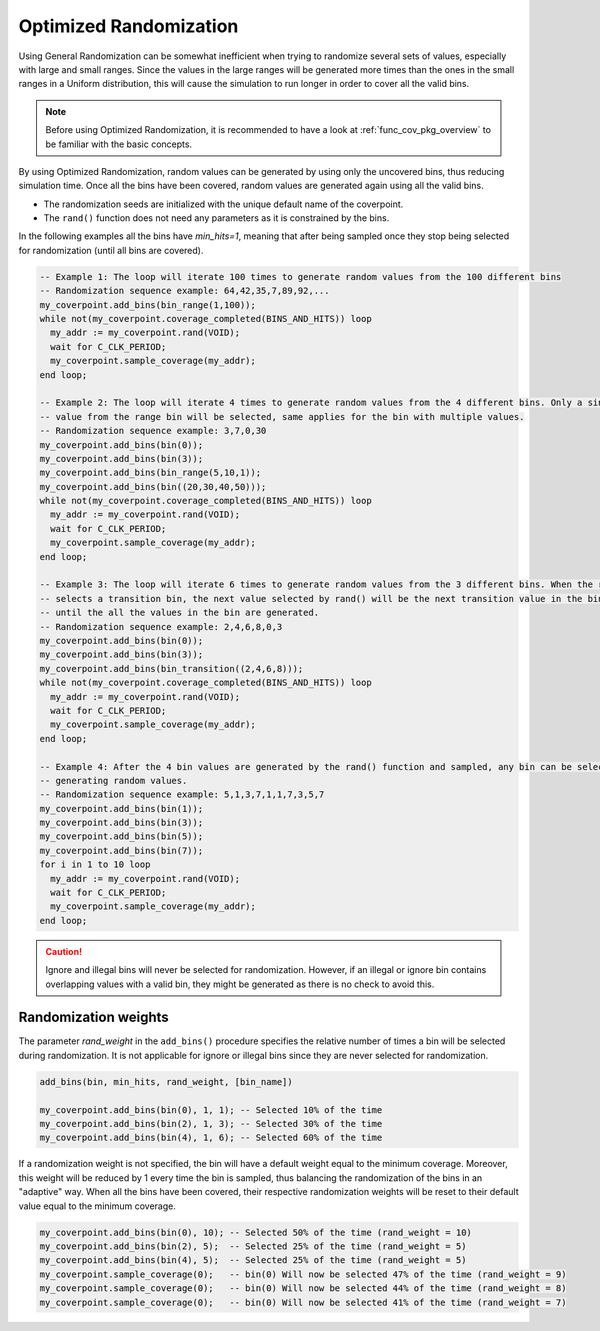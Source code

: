 .. _optimized_randomization:

##################################################################################################################################
Optimized Randomization
##################################################################################################################################
Using General Randomization can be somewhat inefficient when trying to randomize several sets of values, especially with large 
and small ranges. Since the values in the large ranges will be generated more times than the ones in the small ranges in a Uniform 
distribution, this will cause the simulation to run longer in order to cover all the valid bins.

.. note ::

    Before using Optimized Randomization, it is recommended to have a look at :ref:`func_cov_pkg_overview` to be familiar with the 
    basic concepts.

By using Optimized Randomization, random values can be generated by using only the uncovered bins, thus reducing simulation time. 
Once all the bins have been covered, random values are generated again using all the valid bins.

* The randomization seeds are initialized with the unique default name of the coverpoint.
* The ``rand()`` function does not need any parameters as it is constrained by the bins.

In the following examples all the bins have *min_hits=1*, meaning that after being sampled once they stop being selected for 
randomization (until all bins are covered).

.. code-block::

    -- Example 1: The loop will iterate 100 times to generate random values from the 100 different bins
    -- Randomization sequence example: 64,42,35,7,89,92,...
    my_coverpoint.add_bins(bin_range(1,100));
    while not(my_coverpoint.coverage_completed(BINS_AND_HITS)) loop
      my_addr := my_coverpoint.rand(VOID);
      wait for C_CLK_PERIOD;
      my_coverpoint.sample_coverage(my_addr);
    end loop;

    -- Example 2: The loop will iterate 4 times to generate random values from the 4 different bins. Only a single random 
    -- value from the range bin will be selected, same applies for the bin with multiple values.
    -- Randomization sequence example: 3,7,0,30
    my_coverpoint.add_bins(bin(0));
    my_coverpoint.add_bins(bin(3));
    my_coverpoint.add_bins(bin_range(5,10,1));
    my_coverpoint.add_bins(bin((20,30,40,50)));
    while not(my_coverpoint.coverage_completed(BINS_AND_HITS)) loop
      my_addr := my_coverpoint.rand(VOID);
      wait for C_CLK_PERIOD;
      my_coverpoint.sample_coverage(my_addr);
    end loop;

    -- Example 3: The loop will iterate 6 times to generate random values from the 3 different bins. When the rand() function 
    -- selects a transition bin, the next value selected by rand() will be the next transition value in the bin, and so on 
    -- until the all the values in the bin are generated.
    -- Randomization sequence example: 2,4,6,8,0,3
    my_coverpoint.add_bins(bin(0));
    my_coverpoint.add_bins(bin(3));
    my_coverpoint.add_bins(bin_transition((2,4,6,8)));
    while not(my_coverpoint.coverage_completed(BINS_AND_HITS)) loop
      my_addr := my_coverpoint.rand(VOID);
      wait for C_CLK_PERIOD;
      my_coverpoint.sample_coverage(my_addr);
    end loop;

    -- Example 4: After the 4 bin values are generated by the rand() function and sampled, any bin can be selected again for 
    -- generating random values.
    -- Randomization sequence example: 5,1,3,7,1,1,7,3,5,7
    my_coverpoint.add_bins(bin(1));
    my_coverpoint.add_bins(bin(3));
    my_coverpoint.add_bins(bin(5));
    my_coverpoint.add_bins(bin(7));
    for i in 1 to 10 loop
      my_addr := my_coverpoint.rand(VOID);
      wait for C_CLK_PERIOD;
      my_coverpoint.sample_coverage(my_addr);
    end loop;

.. caution::
    Ignore and illegal bins will never be selected for randomization. However, if an illegal or ignore bin contains overlapping 
    values with a valid bin, they might be generated as there is no check to avoid this.

**********************************************************************************************************************************
Randomization weights
**********************************************************************************************************************************
The parameter *rand_weight* in the ``add_bins()`` procedure specifies the relative number of times a bin will be selected during 
randomization. It is not applicable for ignore or illegal bins since they are never selected for randomization.

.. code-block::

    add_bins(bin, min_hits, rand_weight, [bin_name])

    my_coverpoint.add_bins(bin(0), 1, 1); -- Selected 10% of the time
    my_coverpoint.add_bins(bin(2), 1, 3); -- Selected 30% of the time
    my_coverpoint.add_bins(bin(4), 1, 6); -- Selected 60% of the time

If a randomization weight is not specified, the bin will have a default weight equal to the minimum coverage. Moreover, this weight 
will be reduced by 1 every time the bin is sampled, thus balancing the randomization of the bins in an "adaptive" way. When all the 
bins have been covered, their respective randomization weights will be reset to their default value equal to the minimum coverage.

.. code-block::

    my_coverpoint.add_bins(bin(0), 10); -- Selected 50% of the time (rand_weight = 10)
    my_coverpoint.add_bins(bin(2), 5);  -- Selected 25% of the time (rand_weight = 5)
    my_coverpoint.add_bins(bin(4), 5);  -- Selected 25% of the time (rand_weight = 5)
    my_coverpoint.sample_coverage(0);   -- bin(0) Will now be selected 47% of the time (rand_weight = 9)
    my_coverpoint.sample_coverage(0);   -- bin(0) Will now be selected 44% of the time (rand_weight = 8)
    my_coverpoint.sample_coverage(0);   -- bin(0) Will now be selected 41% of the time (rand_weight = 7)
